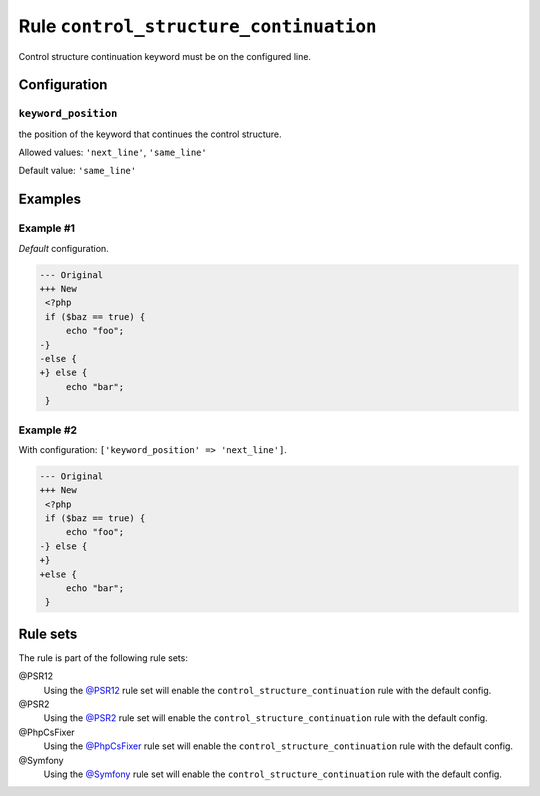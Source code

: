 =======================================
Rule ``control_structure_continuation``
=======================================

Control structure continuation keyword must be on the configured line.

Configuration
-------------

``keyword_position``
~~~~~~~~~~~~~~~~~~~~

the position of the keyword that continues the control structure.

Allowed values: ``'next_line'``, ``'same_line'``

Default value: ``'same_line'``

Examples
--------

Example #1
~~~~~~~~~~

*Default* configuration.

.. code-block:: diff

   --- Original
   +++ New
    <?php
    if ($baz == true) {
        echo "foo";
   -}
   -else {
   +} else {
        echo "bar";
    }

Example #2
~~~~~~~~~~

With configuration: ``['keyword_position' => 'next_line']``.

.. code-block:: diff

   --- Original
   +++ New
    <?php
    if ($baz == true) {
        echo "foo";
   -} else {
   +}
   +else {
        echo "bar";
    }

Rule sets
---------

The rule is part of the following rule sets:

@PSR12
  Using the `@PSR12 <./../../ruleSets/PSR12.rst>`_ rule set will enable the ``control_structure_continuation`` rule with the default config.

@PSR2
  Using the `@PSR2 <./../../ruleSets/PSR2.rst>`_ rule set will enable the ``control_structure_continuation`` rule with the default config.

@PhpCsFixer
  Using the `@PhpCsFixer <./../../ruleSets/PhpCsFixer.rst>`_ rule set will enable the ``control_structure_continuation`` rule with the default config.

@Symfony
  Using the `@Symfony <./../../ruleSets/Symfony.rst>`_ rule set will enable the ``control_structure_continuation`` rule with the default config.
